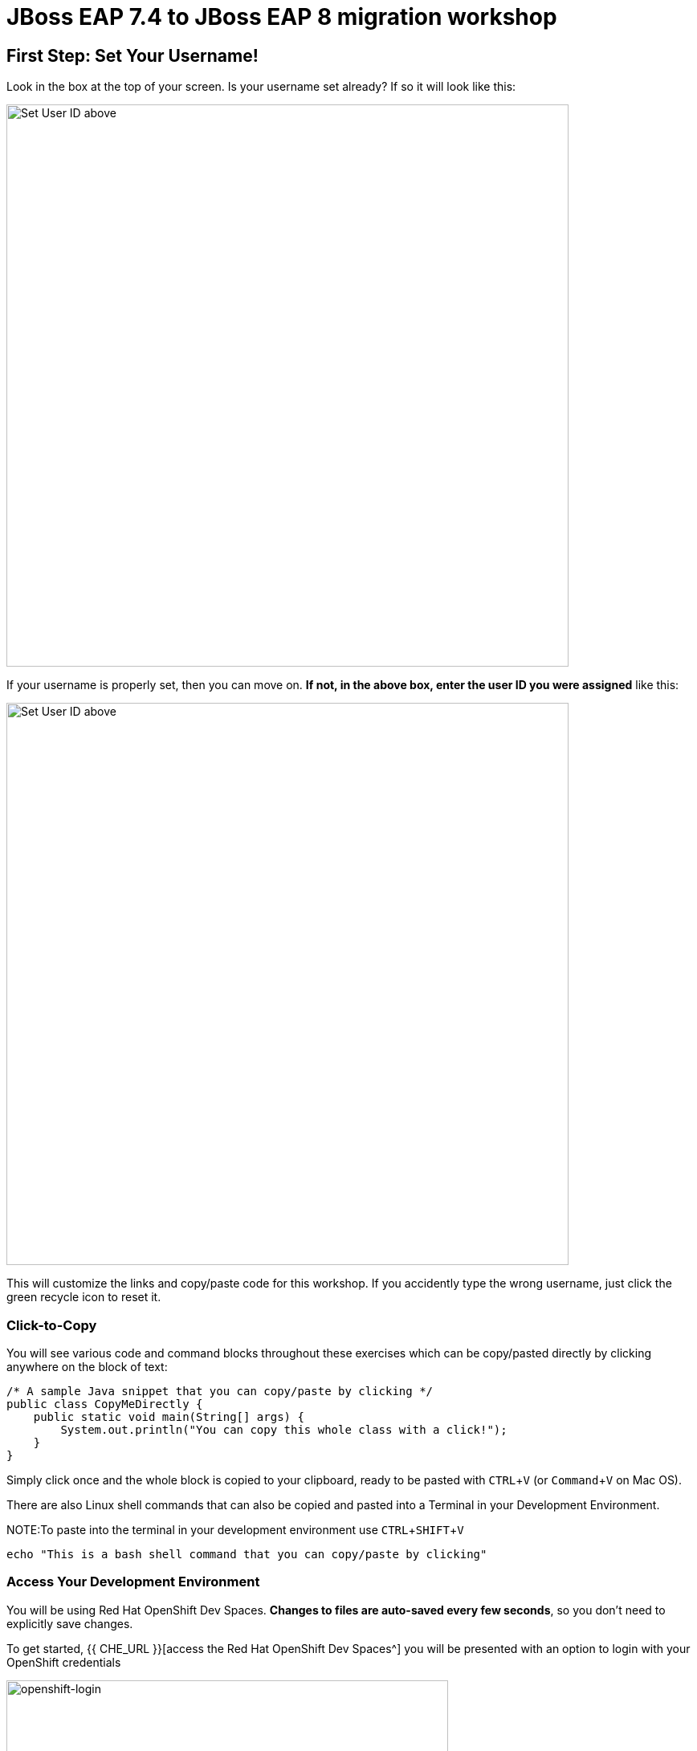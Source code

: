 = JBoss EAP 7.4 to JBoss EAP 8 migration workshop
:experimental:
:imagesdir: images

== First Step: Set Your Username!

Look in the box at the top of your screen. Is your username set already? If so it will look like this:

image::alreadyset.png[Set User ID above, 700]

If your username is properly set, then you can move on. **If not, in the above box, enter the user ID you were assigned** like this:

image::setuser.png[Set User ID above, 700]

This will customize the links and copy/paste code for this workshop. If you accidently type the wrong username, just click the green recycle icon to reset it.

=== Click-to-Copy

You will see various code and command blocks throughout these exercises which can be copy/pasted directly by clicking anywhere on the block of text:

[source,java,role="copypaste"]
----
/* A sample Java snippet that you can copy/paste by clicking */
public class CopyMeDirectly {
    public static void main(String[] args) {
        System.out.println("You can copy this whole class with a click!");
    }
}
----

Simply click once and the whole block is copied to your clipboard, ready to be pasted with kbd:[CTRL+V] (or kbd:[Command+V] on Mac OS).

There are also Linux shell commands that can also be copied and pasted into a Terminal in your Development Environment.

NOTE:To paste into the terminal in your development environment use kbd:[CTRL+SHIFT+V]

[source,sh,role="copypaste"]
----
echo "This is a bash shell command that you can copy/paste by clicking"
----

=== Access Your Development Environment

You will be using Red Hat OpenShift Dev Spaces. **Changes to files are auto-saved every few seconds**, so you don't need to explicitly save changes.

To get started, {{ CHE_URL }}[access the Red Hat OpenShift Dev Spaces^] you will be presented with an option to login with your OpenShift credentials

image::openshift-login.png[openshift-login,80%]

Click on "Login with OpenShift"

image::openshift-username.png[openshift-username,80%]

and log in using the username and password you've been assigned:

* *Username*: `{{ USER_ID }}`
* *Password*: `{{ CHE_USER_PASSWORD }}`

You will be promted to Authorize access to the devspaces client to access your acocunt.  Click on "Allow Selected Permissions"

Once you log in, you’ll be placed on your personal dashboard. 


image::devspaces-dashboard.png[devspaces-dashboard, 80%]

After a minute or two, you’ll be placed in the workspace.  

When the workspace first loads you will be prompted to with a message "Do you trust the authors of the files in this workspace?" 

image::trust.png[trust, 50%]

Click on "Yes, I trust these authors"

// IMPORTANT: You will need to clone your personal git repository before you proceed with the workshop.

// image::git-start.png[git-start, 80%]

// Click on "Clone Git Repository..."

// NOTE: If you don't see a "Clone Git Repository..." link, click on kbd:[CTRL+SHIFT+P] to enter the command pallate, and then enter "Git clone".

// You will see the following at the top of your dev workspace:

// image::git-url.png[clone-repo, 80%]

// In the url bar enter the name of your personal git repository:

// [source,sh,role="copypaste"]
// ----
// http://gitea.gitea.svc.cluster.local:3000/{{ USER_ID }}/workshop.git

// ----

// Click on "Clone from url: \http://gitea.gitea.svc.cluster.local:3000/{{ USER_ID }}/workshop.git"

// You will be asked to choose a folder, enter: 

// [source,sh,role="copypaste"]
// ----
// /projects
// ----

// Click on "OK"

// You will see the following message box:

// image::git-workspace.png[git-workspace, 80%]

// Click on "Open"

// Your window will refresh and you should see:

image::devspaces-start.png[devspaces-start, 80%]

Users of Eclipse, IntelliJ IDEA or Visual Studio Code will see a familiar layout: a project/file browser on the left, a code editor on the right, and a terminal at the bottom. You'll use all of these during the course of this workshop, so keep this browser tab open throughout. **If things get weird, you can simply reload the browser tab to refresh the view.**

=== Running terminal commands

Throughout this workshop you will be running commands in the integrated terminal. 

Access the terminal in dev spaces by clicking on "Menu" -> "Terminal" -> "New Terminal"

image::open-terminal.png[open-terminal,80%]

=== Configuring GIT

We will be pushing code changes to a git repository we have provisioned for each user.  Before pushing to git you will need to set your git email and name.  To do this, from the integrated terminal, enter the following commands.

[source,sh,role="copypaste"]
----
 git config --global user.email "{{ USER_ID }}@example.com"
 git config --global user.name "{{ USER_ID }}"
----

Ready? Let's go!